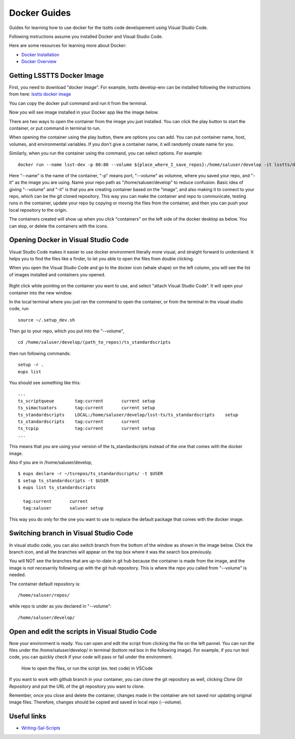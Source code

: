#############
Docker Guides
#############

Guides for learning how to use docker for the lsstts code developement using Visual Studio Code.

Following instructions assume you installed Docker and Visual Studio Code.

Here are some resources for learning more about Docker:

* `Docker Installation <https://www.docker.com/get-started/>`_
* `Docker Overview <https://docs.docker.com/get-started/overview/>`_

Getting LSSTTS Docker Image
============================

First, you need to download "docker image". For example, lsstts develop-env can be installed following the instructions from here: `lsstts docker image <https://hub.docker.com/r/lsstts/develop-env/tags>`_ 

.. image:: ../../../images/install_docker_image.png
    :width: 700px

You can copy the docker pull command and run it from the terminal.

Now you will see image installed in your Docker app like the image below. 

.. image:: ../../../images/docker_images.png
  :width: 700px

There are two ways to open the container from the image you just installed. You can click the play button to start the container, or put command in terminal to run.

.. image:: ../../../images/open_container_playbutton.png
  :width: 700px

When opening the container using the play button, there are options you can add. You can put container name, host, volumes, and environmental variables. If you don't give a container name, it will randomly create name for you. 

Similarly, when you run the container using the command, you can select options. For example:

::

    docker run --name lsst-dev -p 80:80 --volume ${place_where_I_save_repos}:/home/saluser/develop -it lsstts/develop-env:develop

Here "--name" is the name of the container, "-p" means port, "--volume" as volumne, where you saved your repo, and "-it" as the image you are using.
Name your repo path as "/home/saluser/develop" to reduce confusion.
Basic idea of giving "--volume" and "-it" is that you are creating container based on the "image", and also making it to connect to your repo, which can be the git cloned repository.
This way you can make the container and repo to communicate, testing runs in the container, update your repo by copying or movnig the files from the container, and then you can push your local repository to the origin.

The containers created will show up when you click "containers" on the left side of the docker desktop as below. You can stop, or delete the containers with the icons. 

.. image:: ../../../images/containers_indocker.png
  :width: 700px

Opening Docker in Visual Studio Code
=====================================
Visual Studio Code makes it easier to use docker environment literally more visual, and straight forward to understand. It helps you to find the files like a finder, to let you able to open the files from double clicking. 

When you open the Visual Studio Code and go to the docker icon (whale shape) on the left column, you will see the list of images installed and containers you opened.  

.. figure:: ../../../images/visual_studio_docker.png
    :width: 400px

Right click while pointing on the container you want to use, and select "attach Visual Studio Code". It will open your container into the new window.

In the local terminal where you just ran the command to open the container, or from the terminal in the visual studio code, run ::
    
    source ~/.setup_dev.sh

.. image:: ../../../images/setup_dev.png
  :width: 700px

Then go to your repo, which you put into the "--volume", ::
    
    cd /home/saluser/develop/(path_to_repos)/ts_standardscripts

then run following commands::
    
    setup -r .
    eups list

You should see something like this::

    ...
    ts_scriptqueue        tag:current       current setup
    ts_simactuators       tag:current       current setup
    ts_standardscripts    LOCAL:/home/saluser/develop/lsst-ts/ts_standardscripts    setup
    ts_standardscripts    tag:current       current
    ts_tcpip              tag:current       current setup
    ... 

This means that you are using your version of the ts_standardscripts instead of the one that comes with the docker image.

Also if you are in /home/saluser/develop, ::

    $ eups declare -r ~/tsrepos/ts_standardscripts/ -t $USER
    $ setup ts_standardscripts -t $USER
    $ eups list ts_standardscripts
    
      tag:current 	current
      tag:saluser 	saluser setup

This way you do only for the one you want to use to replace the default package that comes with the docker image.

Switching branch in Visual Studio Code
=======================================

In visual studio code, you can also switch branch from the bottom of the window as shown in the image below. 
Click the branch icon, and all the branches will appear on the top box where it was the search box previously.

.. image:: ../../../images/branch_vsc.png
  :width: 700px

You will NOT see the branches that are up-to-date in git hub because the container is made from the image, and the image is not necesarrily following up with the git hub repository. 
This is where the repo you called from "--volume" is needed. 

The container default repository is::

    /home/saluser/repos/

while repo is under as you declared in "--volume"::

    /home/saluser/develop/

Open and edit the scripts in Visual Studio Code
=================================================

Now your environment is ready. 
You can open and edit the script from clicking the file on the left pannel. 
You can run the files under the /home/saluser/develop/ in terminal (bottom red box in the following image). 
For example, if you run test code, you can quickly check if your code will pass or fail under the environment.

.. figure:: ../../../images/open_from_repo.png
    :width: 700px

    How to open the files, or run the script (ex. test code) in VSCode


If you want to work with github branch in your container, you can clone the git repository as well, clicking *Clone Git Repository* and put the URL of the git repository you want to clone.

.. image:: ../../../images/branch_git_repo.png
  :width: 700px
  

Remember, once you close and delete the container, changes made in the container are not saved nor updating original image files. Therefore, changes should be copied and saved in local repo (--volume). 

Useful links
=============

* `Writing-Sal-Scripts <https://obs-controls.lsst.io/Control-User-Interfaces/writing-sal-scripts.html>`_